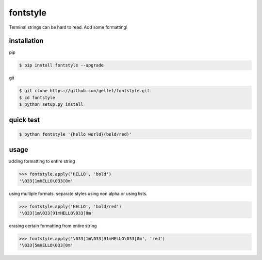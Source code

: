 fontstyle
=========
Terminal strings can be hard to read. Add some formatting!

installation
------------

pip

.. code-block:: console
    
    $ pip install fontstyle --upgrade

git

.. code-block:: console

    $ git clone https://github.com/gellel/fontstyle.git
    $ cd fontstyle
    $ python setup.py install
    

quick test
----------

.. code-block:: console

    $ python fontstyle '{hello world}(bold/red)'

    
usage
-----

adding formatting to entire string

.. code-block:: python

    >>> fontstyle.apply('HELLO', 'bold')
    '\033[1mHELLO\033[0m'
    

using multiple formats. 
separate styles using non alpha or using lists.

.. code-block:: python
    
    >>> fontstyle.apply('HELLO', 'bold/red')
    '\033[1m\033[91mHELLO\033[0m'
    

erasing certain formatting from entire string

.. code-block:: python
    
    >>> fontstyle.apply('\033[1m\033[91mHELLO\033[0m', 'red')
    '\033[5mHELLO\033[0m'
    



